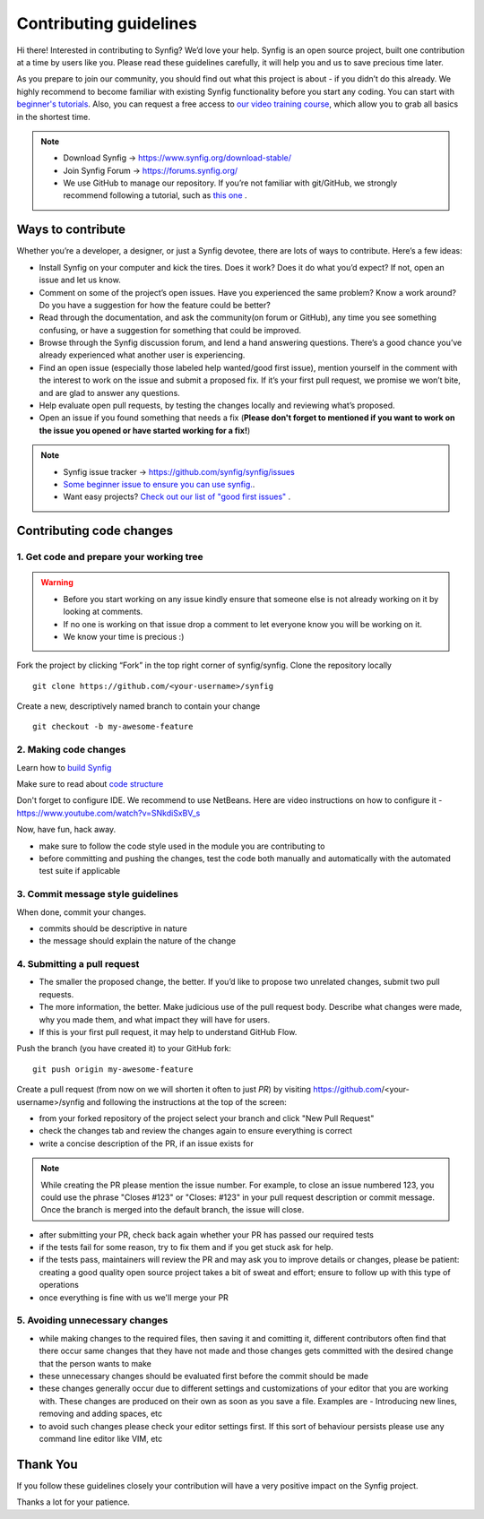 Contributing guidelines
=======================

Hi there! Interested in contributing to Synfig? We’d love your help. Synfig is an open source project, built one contribution at a time by users like you. 
Please read these guidelines carefully, it will help you and us to save precious time later.

As you prepare to join our community, you should find out what this project is about - if you didn’t do this already. We highly recommend to become familiar with existing Synfig functionality before you start any coding. You can start with `beginner's tutorials <https://wiki.synfig.org/Category:Tutorials>`_. Also, you can request a free access to `our video training course <https://www.udemy.com/synfig-studio-cutout-animation-en/>`_, which allow you to grab all basics in the shortest time. 

.. note::

   - Download Synfig -> https://www.synfig.org/download-stable/
   - Join Synfig Forum -> https://forums.synfig.org/
   - We use GitHub to manage our repository. If you’re not familiar with git/GitHub, we strongly recommend following a tutorial, such as `this one <http://try.github.io/>`_ .    

Ways to contribute
~~~~~~~~~~~~~~~~~~

Whether you’re a developer, a designer, or just a Synfig devotee, there are lots of ways to contribute. Here’s a few ideas:

* Install Synfig on your computer and kick the tires. Does it work? Does it do what you’d expect? If not, open an issue and let us know.
* Comment on some of the project’s open issues. Have you experienced the same problem? Know a work around? Do you have a suggestion for how the feature could be better?
* Read through the documentation, and ask the community(on forum or GitHub), any time you see something confusing, or have a suggestion for something that could be improved.
* Browse through the Synfig discussion forum, and lend a hand answering questions. There’s a good chance you’ve already experienced what another user is experiencing.
* Find an open issue (especially those labeled help wanted/good first issue), mention yourself in the comment with the interest to work on the issue and submit a proposed fix. If it’s your first pull request, we promise we won’t bite, and are glad to answer any questions.
* Help evaluate open pull requests, by testing the changes locally and reviewing what’s proposed.
* Open an issue if you found something that needs a fix (**Please don't forget to mentioned if you want to work on the issue you opened or have started working for a fix!**)

.. note::

   - Synfig issue tracker -> https://github.com/synfig/synfig/issues
   - `Some beginner issue to ensure you can use synfig. <https://github.com/synfig/synfig-tests-regressions/issues/3>`_. 
   - Want easy projects? `Check out our list of "good first issues" <https://github.com/synfig/synfig/labels/good%20first%20issue>`_ .
   
Contributing code changes
~~~~~~~~~~~~~~~~~~~~~~~~~~~~

1. Get code and prepare your working tree
-----------------------------------------

.. warning::
    - Before you start working on any issue kindly ensure that someone else is not already working on it by looking at comments. 
    - If no one is working on that issue drop a comment to let everyone know you will be working on it.
    - We know your time is precious :)

Fork the project by clicking “Fork” in the top right corner of synfig/synfig.
Clone the repository locally 
::

  git clone https://github.com/<your-username>/synfig

Create a new, descriptively named branch to contain your change
::

  git checkout -b my-awesome-feature

2. Making code changes
-----------------------------------------

Learn how to `build Synfig <../building/Building%20Synfig.rst>`_

Make sure to read about `code structure <../common/structure.rst>`_

Don't forget to configure IDE. We recommend to use NetBeans. Here are video instructions on how to configure it - https://www.youtube.com/watch?v=SNkdiSxBV_s

Now, have fun, hack away.

- make sure to follow the code style used in the module
  you are contributing to
- before committing and pushing the changes, test the code both manually
  and automatically with the automated test suite if applicable

3. Commit message style guidelines
----------------------------------

When done, commit your changes.

- commits should be descriptive in nature
- the message should explain the nature of the change


4. Submitting a pull request
----------------------------

* The smaller the proposed change, the better. If you’d like to propose two unrelated changes, submit two pull requests.
* The more information, the better. Make judicious use of the pull request body. Describe what changes were made, why you made them, and what impact they will have for users.
* If this is your first pull request, it may help to understand GitHub Flow.

Push the branch (you have created it) to your GitHub fork: 
::

  git push origin my-awesome-feature

Create a pull request (from now on we will shorten it often to just *PR*) by visiting https://github.com/<your-username>/synfig and following the instructions at the top of the screen:

- from your forked repository of the project select your branch and
  click "New Pull Request"
- check the changes tab and review the changes again to ensure everything
  is correct
- write a concise description of the PR, if an issue exists for

.. note::
   While creating the PR please mention the issue number. For example, to close an issue numbered 123, you could use the phrase "Closes #123" or "Closes: #123" in your pull request description or commit message. Once the branch is merged into the default branch, the issue will close.

- after submitting your PR, check back again whether your PR has passed
  our required tests
- if the tests fail for some reason, try to fix them and if you get
  stuck ask for help.
- if the tests pass, maintainers will review the PR and may ask
  you to improve details or changes, please be patient: creating a good
  quality open source project takes a bit of sweat and effort; ensure
  to follow up with this type of operations
- once everything is fine with us we'll merge your PR

5. Avoiding unnecessary changes
-------------------------------

- while making changes to the required files, then saving it and
  comitting it, different contributors often find that there occur same
  changes that they have not made and those changes gets committed with
  the desired change that the person wants to make
- these unnecessary changes should be evaluated first before the
  commit should be made
- these changes generally occur due to different settings and
  customizations of your editor that you are working with. These changes
  are produced on their own as soon as you save a file. Examples are -
  Introducing new lines, removing and adding spaces, etc
- to avoid such changes please check your editor settings first. If this
  sort of behaviour persists please use any command line editor like
  VIM, etc

Thank You
~~~~~~~~~

If you follow these guidelines closely your contribution will have a
very positive impact on the Synfig project.

Thanks a lot for your patience.
